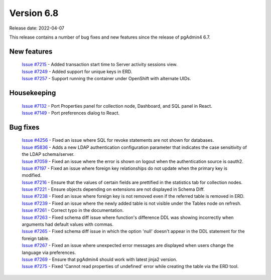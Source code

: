 ************
Version 6.8
************

Release date: 2022-04-07

This release contains a number of bug fixes and new features since the release of pgAdmin4 6.7.

New features
************

  | `Issue #7215 <https://redmine.postgresql.org/issues/7215>`_ -  Added transaction start time to Server activity sessions view.
  | `Issue #7249 <https://redmine.postgresql.org/issues/7249>`_ -  Added support for unique keys in ERD.
  | `Issue #7257 <https://redmine.postgresql.org/issues/7257>`_ -  Support running the container under OpenShift with alternate UIDs.

Housekeeping
************

  | `Issue #7132 <https://redmine.postgresql.org/issues/7132>`_ -  Port Properties panel for collection node, Dashboard, and SQL panel in React.
  | `Issue #7149 <https://redmine.postgresql.org/issues/7149>`_ -  Port preferences dialog to React.

Bug fixes
*********

  | `Issue #4256 <https://redmine.postgresql.org/issues/4256>`_ -  Fixed an issue where SQL for revoke statements are not shown for databases.
  | `Issue #5836 <https://redmine.postgresql.org/issues/5836>`_ -  Adds a new LDAP authentication configuration parameter that indicates the case sensitivity of the LDAP schema/server.
  | `Issue #7059 <https://redmine.postgresql.org/issues/7059>`_ -  Fixed an issue where the error is shown on logout when the authentication source is oauth2.
  | `Issue #7197 <https://redmine.postgresql.org/issues/7197>`_ -  Fixed an issue where foreign key relationships do not update when the primary key is modified.
  | `Issue #7216 <https://redmine.postgresql.org/issues/7216>`_ -  Ensure that the values of certain fields are prettified in the statistics tab for collection nodes.
  | `Issue #7221 <https://redmine.postgresql.org/issues/7221>`_ -  Ensure objects depending on extensions are not displayed in Schema Diff.
  | `Issue #7238 <https://redmine.postgresql.org/issues/7238>`_ -  Fixed an issue where foreign key is not removed even if the referred table is removed in ERD.
  | `Issue #7239 <https://redmine.postgresql.org/issues/7239>`_ -  Fixed an issue where the newly added table is not visible under the Tables node on refresh.
  | `Issue #7261 <https://redmine.postgresql.org/issues/7261>`_ -  Correct typo in the documentation.
  | `Issue #7263 <https://redmine.postgresql.org/issues/7263>`_ -  Fixed schema diff issue where function's difference DDL was showing incorrectly when arguments had default values with commas.
  | `Issue #7265 <https://redmine.postgresql.org/issues/7265>`_ -  Fixed schema diff issue in which the option 'null' doesn't appear in the DDL statement for the foreign table.
  | `Issue #7267 <https://redmine.postgresql.org/issues/7267>`_ -  Fixed an issue where unexpected error messages are displayed when users change the language via preferences.
  | `Issue #7269 <https://redmine.postgresql.org/issues/7269>`_ -  Ensure that pgAdmin4 should work with latest jinja2 version.
  | `Issue #7275 <https://redmine.postgresql.org/issues/7275>`_ -  Fixed 'Cannot read properties of undefined' error while creating the table via the ERD tool.
